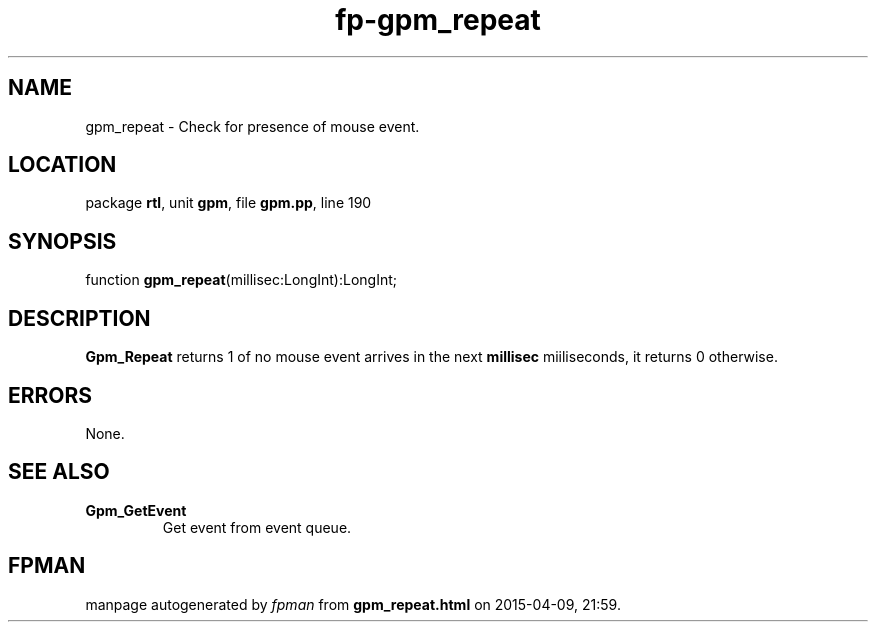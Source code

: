 .\" file autogenerated by fpman
.TH "fp-gpm_repeat" 3 "2014-03-14" "fpman" "Free Pascal Programmer's Manual"
.SH NAME
gpm_repeat - Check for presence of mouse event.
.SH LOCATION
package \fBrtl\fR, unit \fBgpm\fR, file \fBgpm.pp\fR, line 190
.SH SYNOPSIS
function \fBgpm_repeat\fR(millisec:LongInt):LongInt;
.SH DESCRIPTION
\fBGpm_Repeat\fR returns 1 of no mouse event arrives in the next \fBmillisec\fR miiliseconds, it returns 0 otherwise.


.SH ERRORS
None.


.SH SEE ALSO
.TP
.B Gpm_GetEvent
Get event from event queue.

.SH FPMAN
manpage autogenerated by \fIfpman\fR from \fBgpm_repeat.html\fR on 2015-04-09, 21:59.

